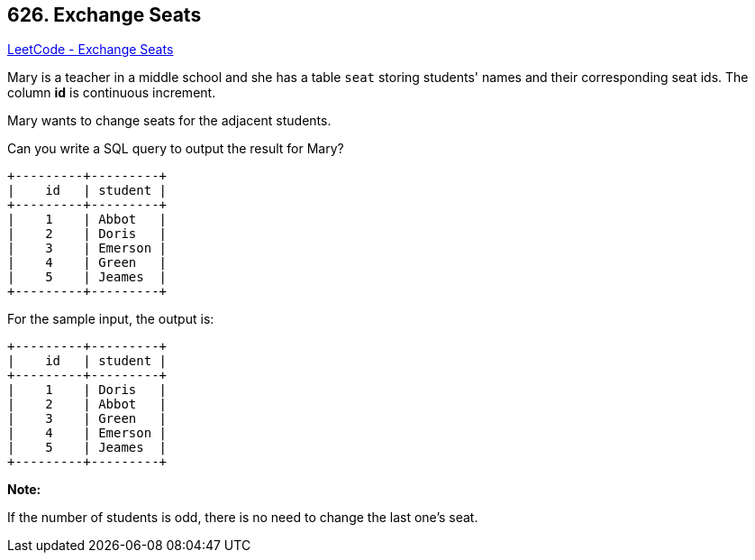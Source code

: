 == 626. Exchange Seats

https://leetcode.com/problems/exchange-seats/[LeetCode - Exchange Seats]

Mary is a teacher in a middle school and she has a table `seat` storing students' names and their corresponding seat ids.
The column *id* is continuous increment.

 
Mary wants to change seats for the adjacent students.

 
Can you write a SQL query to output the result for Mary?

 

[subs="verbatim,quotes"]
----
+---------+---------+
|    id   | student |
+---------+---------+
|    1    | Abbot   |
|    2    | Doris   |
|    3    | Emerson |
|    4    | Green   |
|    5    | Jeames  |
+---------+---------+
----
For the sample input, the output is:

 

[subs="verbatim,quotes"]
----
+---------+---------+
|    id   | student |
+---------+---------+
|    1    | Doris   |
|    2    | Abbot   |
|    3    | Green   |
|    4    | Emerson |
|    5    | Jeames  |
+---------+---------+
----

*Note:*


If the number of students is odd, there is no need to change the last one's seat.

